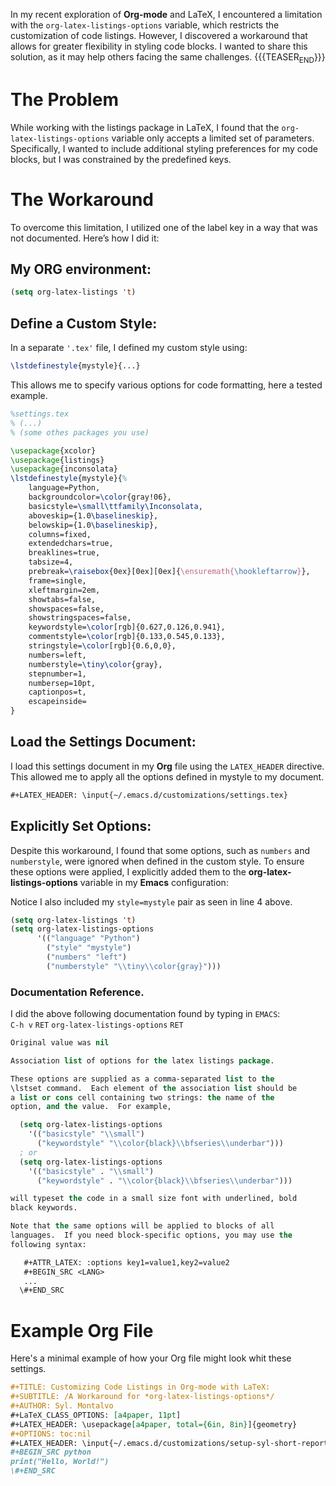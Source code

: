 #+BEGIN_COMMENT
.. title: Customizing Code listings In OrgMode Latex
.. slug: customizing-code-listings-in-org-mode-latex
.. date: 2024-11-06 21:53:17 UTC
.. tags: Latex, listings, code blocks, styling,
.. category: Editing, PDF, Latex, Orgmode,
.. link: 
.. description: 
.. type: text

#+END_COMMENT


In my recent exploration of **Org-mode** and LaTeX, I encountered a limitation with the =org-latex-listings-options= variable, which restricts the customization of code listings. However, I discovered a workaround that allows for greater flexibility in styling code blocks. I wanted to share this solution, as it may help others facing the same challenges.
{{{TEASER_END}}}
* The Problem
While working with the listings package in LaTeX, I found that the =org-latex-listings-options= variable only accepts a limited set of parameters. Specifically, I wanted to include additional styling preferences for my code blocks, but I was constrained by the predefined keys.

* The Workaround
To overcome this limitation, I utilized one of the label key in a way that was not documented. Here’s how I did it:

** My ORG environment:
#+ATTR_LATEX: :options basicstyle=\tiny\ttfamily\Inconsolata
#+begin_src emacs-lisp
(setq org-latex-listings 't)
#+end_src

** Define a Custom Style:
In a separate ='.tex'= file, I defined my custom style using:

#+ATTR_LATEX: :options basicstyle=\tiny\ttfamily\Inconsolata
#+begin_src latex
\lstdefinestyle{mystyle}{...}
#+end_src


This allows me to specify various options for code formatting, here a tested example.
#+ATTR_LATEX: :options basicstyle=\tiny\ttfamily\Inconsolata
#+begin_src latex
%settings.tex
% (...)
% (some othes packages you use)

\usepackage{xcolor}
\usepackage{listings}
\usepackage{inconsolata}
\lstdefinestyle{mystyle}{%
    language=Python,
    backgroundcolor=\color{gray!06},
    basicstyle=\small\ttfamily\Inconsolata,
    aboveskip={1.0\baselineskip},
    belowskip={1.0\baselineskip},
    columns=fixed,
    extendedchars=true,
    breaklines=true,
    tabsize=4,
    prebreak=\raisebox{0ex}[0ex][0ex]{\ensuremath{\hookleftarrow}},
    frame=single,
    xleftmargin=2em,
    showtabs=false,
    showspaces=false,
    showstringspaces=false,
    keywordstyle=\color[rgb]{0.627,0.126,0.941},
    commentstyle=\color[rgb]{0.133,0.545,0.133},
    stringstyle=\color[rgb]{0.6,0,0},
    numbers=left,
    numberstyle=\tiny\color{gray},
    stepnumber=1,
    numbersep=10pt,
    captionpos=t,
    escapeinside=
}
#+end_src 

** Load the Settings Document:
I load this settings document in my **Org** file using the =LATEX_HEADER= directive. This allowed me to apply all the options defined in mystyle to my document.
#+ATTR_LATEX: :options basicstyle=\tiny\ttfamily\Inconsolata
#+begin_src org
#+LATEX_HEADER: \input{~/.emacs.d/customizations/settings.tex}
#+end_src

** Explicitly Set Options:
Despite this workaround, I found that some options, such as =numbers= and =numberstyle=, were ignored when defined in the custom style. To ensure these options were applied, I explicitly added them to the **org-latex-listings-options** variable in my **Emacs** configuration:
#+CAPTION: Notice I also included my =style=mystyle= pair as seen in line 4 above. 
#+ATTR_LATEX: :options basicstyle=\tiny\ttfamily\Inconsolata
#+begin_src emacs-lisp
(setq org-latex-listings 't)
(setq org-latex-listings-options
      '(("language" "Python")
        ("style" "mystyle")
        ("numbers" "left")
        ("numberstyle" "\\tiny\\color{gray}")))
#+end_src


*** Documentation Reference.
I did the above following documentation found by typing in =EMACS=: \\
=C-h v= =RET= =org-latex-listings-options= =RET= 

#+ATTR_LATEX: :options basicstyle=\tiny\ttfamily\Inconsolata
#+begin_src emacs-lisp
Original value was nil

Association list of options for the latex listings package.

These options are supplied as a comma-separated list to the
\lstset command.  Each element of the association list should be
a list or cons cell containing two strings: the name of the
option, and the value.  For example,

  (setq org-latex-listings-options
    '(("basicstyle" "\\small")
      ("keywordstyle" "\\color{black}\\bfseries\\underbar")))
  ; or
  (setq org-latex-listings-options
    '(("basicstyle" . "\\small")
      ("keywordstyle" . "\\color{black}\\bfseries\\underbar")))

will typeset the code in a small size font with underlined, bold
black keywords.

Note that the same options will be applied to blocks of all
languages.  If you need block-specific options, you may use the
following syntax:

   #+ATTR_LATEX: :options key1=value1,key2=value2
   #+BEGIN_SRC <LANG>
   ...
  \#+END_SRC
#+end_src
* Example Org File
Here's a minimal example of how your Org file might look whit these settings.

#+ATTR_LATEX: :options basicstyle=\tiny\ttfamily\Inconsolata
#+begin_src org
#+TITLE: Customizing Code Listings in Org-mode with LaTeX:
#+SUBTITLE: /A Workaround for *org-latex-listings-options*/
#+AUTHOR: Syl. Montalvo
#+LaTeX_CLASS_OPTIONS: [a4paper, 11pt]
#+LATEX_HEADER: \usepackage[a4paper, total={6in, 8in}]{geometry}
#+OPTIONS: toc:nil
#+LATEX_HEADER: \input{~/.emacs.d/customizations/setup-syl-short-report.tex}
#+BEGIN_SRC python 
print("Hello, World!")
\#+END_SRC

#+end_src
